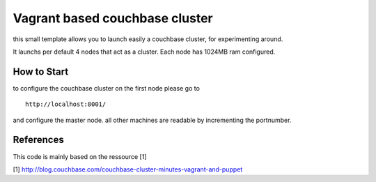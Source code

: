 Vagrant based couchbase cluster
===============================

this small template allows you to launch easily a couchbase cluster, for experimenting around.

It launchs per default 4 nodes that act as a cluster. Each node has 1024MB ram configured.


How to Start
------------

to configure the couchbase cluster on the first node please go to 


::

    http://localhost:8001/

and configure the master node.
all other machines are readable by incrementing the portnumber.


References
----------

This code is mainly based on the ressource [1]

[1] http://blog.couchbase.com/couchbase-cluster-minutes-vagrant-and-puppet